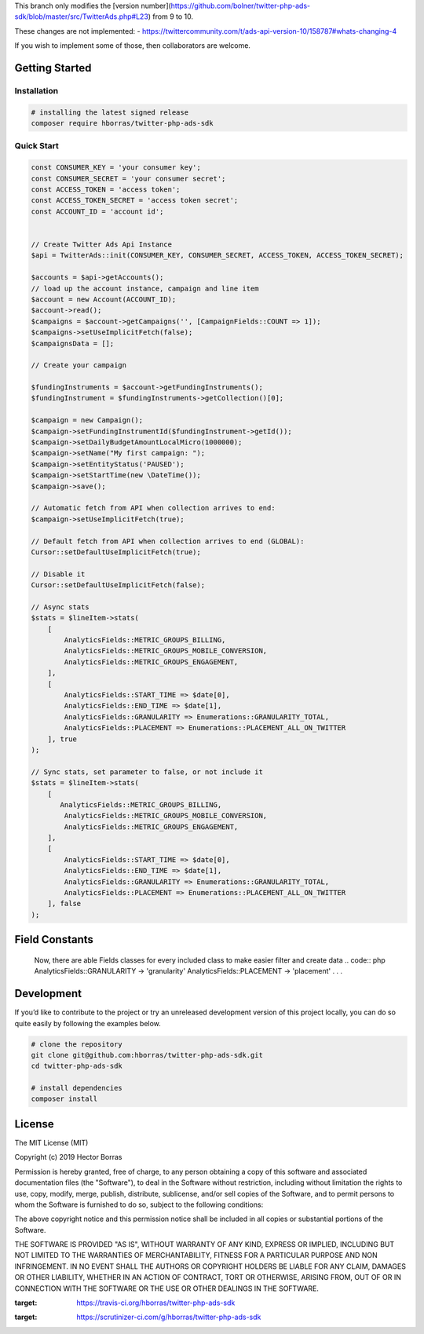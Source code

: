 This branch only modifies the [version number](https://github.com/bolner/twitter-php-ads-sdk/blob/master/src/TwitterAds.php#L23)
from 9 to 10.

These changes are not implemented:
- https://twittercommunity.com/t/ads-api-version-10/158787#whats-changing-4

If you wish to implement some of those, then collaborators are welcome.


Getting Started |Build Status| |Scrutinizer Status|
---------------------------------------------------

Installation
''''''''''''

.. code:: bash

    # installing the latest signed release
    composer require hborras/twitter-php-ads-sdk


Quick Start
'''''''''''

.. code:: php

    const CONSUMER_KEY = 'your consumer key';
    const CONSUMER_SECRET = 'your consumer secret';
    const ACCESS_TOKEN = 'access token';
    const ACCESS_TOKEN_SECRET = 'access token secret';
    const ACCOUNT_ID = 'account id';


    // Create Twitter Ads Api Instance
    $api = TwitterAds::init(CONSUMER_KEY, CONSUMER_SECRET, ACCESS_TOKEN, ACCESS_TOKEN_SECRET);

    $accounts = $api->getAccounts();
    // load up the account instance, campaign and line item
    $account = new Account(ACCOUNT_ID);
    $account->read();
    $campaigns = $account->getCampaigns('', [CampaignFields::COUNT => 1]);
    $campaigns->setUseImplicitFetch(false);
    $campaignsData = [];

    // Create your campaign

    $fundingInstruments = $account->getFundingInstruments();
    $fundingInstrument = $fundingInstruments->getCollection()[0];

    $campaign = new Campaign();
    $campaign->setFundingInstrumentId($fundingInstrument->getId());
    $campaign->setDailyBudgetAmountLocalMicro(1000000);
    $campaign->setName("My first campaign: ");
    $campaign->setEntityStatus('PAUSED');
    $campaign->setStartTime(new \DateTime());
    $campaign->save();

    // Automatic fetch from API when collection arrives to end:
    $campaign->setUseImplicitFetch(true);

    // Default fetch from API when collection arrives to end (GLOBAL):
    Cursor::setDefaultUseImplicitFetch(true);

    // Disable it
    Cursor::setDefaultUseImplicitFetch(false);

    // Async stats
    $stats = $lineItem->stats(
        [
            AnalyticsFields::METRIC_GROUPS_BILLING,
            AnalyticsFields::METRIC_GROUPS_MOBILE_CONVERSION,
            AnalyticsFields::METRIC_GROUPS_ENGAGEMENT,
        ],
        [
            AnalyticsFields::START_TIME => $date[0],
            AnalyticsFields::END_TIME => $date[1],
            AnalyticsFields::GRANULARITY => Enumerations::GRANULARITY_TOTAL,
            AnalyticsFields::PLACEMENT => Enumerations::PLACEMENT_ALL_ON_TWITTER
        ], true
    );
    
    // Sync stats, set parameter to false, or not include it
    $stats = $lineItem->stats(
        [
           AnalyticsFields::METRIC_GROUPS_BILLING,
            AnalyticsFields::METRIC_GROUPS_MOBILE_CONVERSION,
            AnalyticsFields::METRIC_GROUPS_ENGAGEMENT,
        ],
        [
            AnalyticsFields::START_TIME => $date[0],
            AnalyticsFields::END_TIME => $date[1],
            AnalyticsFields::GRANULARITY => Enumerations::GRANULARITY_TOTAL,
            AnalyticsFields::PLACEMENT => Enumerations::PLACEMENT_ALL_ON_TWITTER
        ], false
    );
    
Field Constants
---------------

    Now, there are able Fields classes for every included class to make easier filter and create data
    .. code:: php
    AnalyticsFields::GRANULARITY -> 'granularity'
    AnalyticsFields::PLACEMENT -> 'placement'
    .
    .
    .


Development
-----------

If you’d like to contribute to the project or try an unreleased
development version of this project locally, you can do so quite easily
by following the examples below.

.. code:: bash

    # clone the repository
    git clone git@github.com:hborras/twitter-php-ads-sdk.git
    cd twitter-php-ads-sdk

    # install dependencies
    composer install

License
-------

The MIT License (MIT)

Copyright (c) 2019 Hector Borras

Permission is hereby granted, free of charge, to any person obtaining a copy
of this software and associated documentation files (the "Software"), to deal
in the Software without restriction, including without limitation the rights
to use, copy, modify, merge, publish, distribute, sublicense, and/or sell
copies of the Software, and to permit persons to whom the Software is
furnished to do so, subject to the following conditions:

The above copyright notice and this permission notice shall be included in all
copies or substantial portions of the Software.

THE SOFTWARE IS PROVIDED "AS IS", WITHOUT WARRANTY OF ANY KIND, EXPRESS OR
IMPLIED, INCLUDING BUT NOT LIMITED TO THE WARRANTIES OF MERCHANTABILITY,
FITNESS FOR A PARTICULAR PURPOSE AND NON INFRINGEMENT. IN NO EVENT SHALL THE
AUTHORS OR COPYRIGHT HOLDERS BE LIABLE FOR ANY CLAIM, DAMAGES OR OTHER
LIABILITY, WHETHER IN AN ACTION OF CONTRACT, TORT OR OTHERWISE, ARISING FROM,
OUT OF OR IN CONNECTION WITH THE SOFTWARE OR THE USE OR OTHER DEALINGS IN THE
SOFTWARE.

.. |Build Status| image:: https://travis-ci.org/hborras/twitter-php-ads-sdk.svg?branch=master
:target: https://travis-ci.org/hborras/twitter-php-ads-sdk
.. |Scrutinizer Status| image:: https://scrutinizer-ci.com/g/hborras/twitter-php-ads-sdk/badges/quality-score.png?b=master
:target: https://scrutinizer-ci.com/g/hborras/twitter-php-ads-sdk